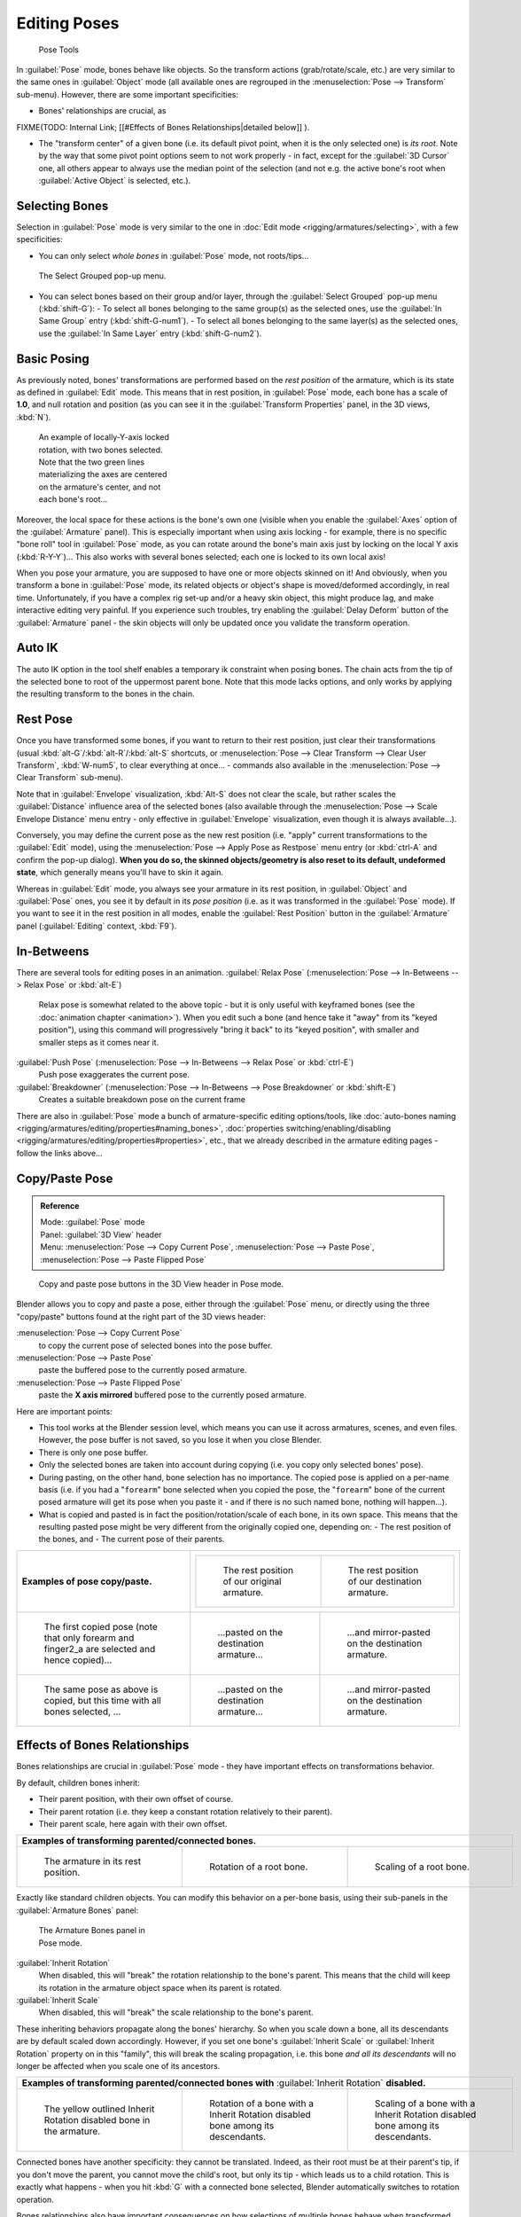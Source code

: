 
..    TODO/Review: {{review|im=update|text=inbetweens, pose menu tools}} .


Editing Poses
=============

.. figure:: /images/Doc26-rigging-poseTools.jpg
   :width: 100px
   :figwidth: 100px

   Pose Tools


In :guilabel:`Pose` mode, bones behave like objects. So the transform actions
(grab/rotate/scale, etc.) are very similar to the same ones in :guilabel:`Object` mode
(all available ones are regrouped in the :menuselection:`Pose --> Transform` sub-menu). However,
there are some important specificities:

- Bones' relationships are crucial, as

FIXME(TODO: Internal Link;
[[#Effects of Bones Relationships|detailed below]]
).

- The "transform center" of a given bone (i.e. its default pivot point, when it is the only selected one) is *its root*\ . Note by the way that some pivot point options seem to not work properly - in fact, except for the :guilabel:`3D Cursor` one, all others appear to always use the median point of the selection (and not e.g. the active bone's root when :guilabel:`Active Object` is selected, etc.).


Selecting Bones
---------------

Selection in :guilabel:`Pose` mode is very similar to the one in :doc:`Edit mode <rigging/armatures/selecting>`\ , with a few specificities:

- You can only select *whole bones* in :guilabel:`Pose` mode, not roots/tips…


.. figure:: /images/Doc26-rigging-selectGrouped.jpg

   The Select Grouped pop-up menu.


- You can select bones based on their group and/or layer, through the :guilabel:`Select Grouped` pop-up menu (\ :kbd:`shift-G`\ ):
  - To select all bones belonging to the same group(s) as the selected ones, use the :guilabel:`In Same Group` entry (\ :kbd:`shift-G-num1`\ ).
  - To select all bones belonging to the same layer(s) as the selected ones, use the :guilabel:`In Same Layer` entry (\ :kbd:`shift-G-num2`\ ).


Basic Posing
------------

As previously noted,
bones' transformations are performed based on the *rest position* of the armature,
which is its state as defined in :guilabel:`Edit` mode. This means that in rest position,
in :guilabel:`Pose` mode, each bone has a scale of **1.0**\ , and null rotation and position
(as you can see it in the :guilabel:`Transform Properties` panel, in the 3D views,
:kbd:`N`\ ).


.. figure:: /images/Doc26-rigging-pose-localRotate.jpg
   :width: 250px
   :figwidth: 250px

   An example of locally-Y-axis locked rotation, with two bones selected.
   Note that the two green lines materializing the axes are centered on the armature's center,
   and not each bone's root…


Moreover, the local space for these actions is the bone's own one
(visible when you enable the :guilabel:`Axes` option of the :guilabel:`Armature` panel).
This is especially important when using axis locking - for example,
there is no specific "bone roll" tool in :guilabel:`Pose` mode,
as you can rotate around the bone's main axis just by locking on the local Y axis
(\ :kbd:`R-Y-Y`\ )… This also works with several bones selected;
each one is locked to its own local axis!

When you pose your armature,
you are supposed to have one or more objects skinned on it! And obviously,
when you transform a bone in :guilabel:`Pose` mode,
its related objects or object's shape is moved/deformed accordingly, in real time.
Unfortunately, if you have a complex rig set-up and/or a heavy skin object,
this might produce lag, and make interactive editing very painful.
If you experience such troubles, try enabling the :guilabel:`Delay Deform` button of the
:guilabel:`Armature` panel - the skin objects will only be updated once you validate the
transform operation.


Auto IK
-------

The auto IK option in the tool shelf enables a temporary ik constraint when posing bones.
The chain acts from the tip of the selected bone to root of the uppermost parent bone.
Note that this mode lacks options,
and only works by applying the resulting transform to the bones in the chain.


Rest Pose
---------

Once you have transformed some bones, if you want to return to their rest position,
just clear their transformations
(usual :kbd:`alt-G`\ /\ :kbd:`alt-R`\ /\ :kbd:`alt-S` shortcuts,
or :menuselection:`Pose --> Clear Transform --> Clear User Transform`\ , :kbd:`W-num5`\ , to clear
everything at once… - commands also available in the :menuselection:`Pose --> Clear Transform` sub-menu).

Note that in :guilabel:`Envelope` visualization, :kbd:`Alt-S` does not clear the scale,
but rather scales the :guilabel:`Distance` influence area of the selected bones (also
available through the :menuselection:`Pose --> Scale Envelope Distance` menu entry - only effective in
:guilabel:`Envelope` visualization, even though it is always available…).

Conversely, you may define the current pose as the new rest position (i.e.
"apply" current transformations to the :guilabel:`Edit` mode),
using the :menuselection:`Pose --> Apply Pose as Restpose` menu entry
(or :kbd:`ctrl-A` and confirm the pop-up dialog). **When you do so,
the skinned objects/geometry is also reset to its default, undeformed state**\ ,
which generally means you'll have to skin it again.

Whereas in :guilabel:`Edit` mode, you always see your armature in its rest position,
in :guilabel:`Object` and :guilabel:`Pose` ones,
you see it by default in its *pose position* (i.e.
as it was transformed in the :guilabel:`Pose` mode).
If you want to see it in the rest position in all modes,
enable the :guilabel:`Rest Position` button in the :guilabel:`Armature` panel
(\ :guilabel:`Editing` context, :kbd:`F9`\ ).


In-Betweens
-----------

There are several tools for editing poses in an animation.
:guilabel:`Relax Pose` (\ :menuselection:`Pose --> In-Betweens --> Relax Pose` or :kbd:`alt-E`\ )
   Relax pose is somewhat related to the above topic - but it is only useful with keyframed bones (see the :doc:`animation chapter <animation>`\ ). When you edit such a bone (and hence take it "away" from its "keyed position"), using this command will progressively "bring it back" to its "keyed position", with smaller and smaller steps as it comes near it.

:guilabel:`Push Pose` (\ :menuselection:`Pose --> In-Betweens --> Relax Pose` or :kbd:`ctrl-E`\ )
   Push pose exaggerates the current pose.

:guilabel:`Breakdowner` (\ :menuselection:`Pose --> In-Betweens --> Pose Breakdowner` or :kbd:`shift-E`\ )
   Creates a suitable breakdown pose on the current frame


There are also in :guilabel:`Pose` mode a bunch of armature-specific editing options/tools, like :doc:`auto-bones naming <rigging/armatures/editing/properties#naming_bones>`\ , :doc:`properties switching/enabling/disabling <rigging/armatures/editing/properties#properties>`\ , etc., that we already described in the armature editing pages - follow the links above…


Copy/Paste Pose
---------------

.. admonition:: Reference
   :class: refbox

   | Mode:     :guilabel:`Pose` mode
   | Panel:    :guilabel:`3D View` header
   | Menu:     :menuselection:`Pose --> Copy Current Pose`\ , :menuselection:`Pose --> Paste Pose`\ , :menuselection:`Pose --> Paste Flipped Pose`


.. figure:: /images/Doc26-rigging-copyPastePose.jpg

   Copy and paste pose buttons in the 3D View header in Pose mode.


Blender allows you to copy and paste a pose, either through the :guilabel:`Pose` menu, or
directly using the three "copy/paste" buttons found at the right part of the 3D views header:

:menuselection:`Pose --> Copy Current Pose`
    to copy the current pose of selected bones into the pose buffer.
:menuselection:`Pose --> Paste Pose`
   paste the buffered pose to the currently posed armature.
:menuselection:`Pose --> Paste Flipped Pose`
   paste the **X axis mirrored** buffered pose to the currently posed armature.


Here are important points:

- This tool works at the Blender session level, which means you can use it across armatures, scenes, and even files. However, the pose buffer is not saved, so you lose it when you close Blender.
- There is only one pose buffer.
- Only the selected bones are taken into account during copying (i.e. you copy only selected bones' pose).
- During pasting, on the other hand, bone selection has no importance. The copied pose is applied on a per-name basis (i.e. if you had a "\ ``forearm``\ " bone selected when you copied the pose, the "\ ``forearm``\ " bone of the current posed armature will get its pose when you paste it - and if there is no such named bone, nothing will happen…).
- What is copied and pasted is in fact the position/rotation/scale of each bone, in its own space. This means that the resulting pasted pose might be very different from the originally copied one, depending on:
  - The rest position of the bones, and
  - The current pose of their parents.

+----------------------------------------------------------------------------------------------+------------------------------------------------------------------------------------------------------------------------------+-------------------------------------------------------------------------+
+**Examples of pose copy/paste.**                                                              |+-------------------------------------------------------------+--------------------------------------------------------------+                                                                          +
+                                                                                              |+.. figure:: /images/ManRiggingPosingCopyPoseExRestArmaOrg.jpg|.. figure:: /images/ManRiggingPosingCopyPoseExRestArmaDest.jpg+                                                                          +
+                                                                                              |+                                                             |                                                              +                                                                          +
+                                                                                              |+   The rest position of our original armature.               |   The rest position of our destination armature.             +                                                                          +
+                                                                                              |+-------------------------------------------------------------+--------------------------------------------------------------+                                                                          +
+----------------------------------------------------------------------------------------------+------------------------------------------------------------------------------------------------------------------------------+-------------------------------------------------------------------------+
+.. figure:: /images/ManRiggingPosingCopyPoseExPose1ArmaOrg.jpg                                |.. figure:: /images/ManRiggingPosingCopyPoseExPastedPose1ArmaDest.jpg                                                         |.. figure:: /images/ManRiggingPosingCopyPoseExPastedMirrPose1ArmaDest.jpg+
+                                                                                              |                                                                                                                              |                                                                         +
+   The first copied pose (note that only forearm and finger2_a are selected and hence copied)…|   …pasted on the destination armature…                                                                                       |   …and mirror-pasted on the destination armature.                       +
+----------------------------------------------------------------------------------------------+------------------------------------------------------------------------------------------------------------------------------+-------------------------------------------------------------------------+
+.. figure:: /images/ManRiggingPosingCopyPoseExPose2ArmaOrg.jpg                                |.. figure:: /images/ManRiggingPosingCopyPoseExPastedPose2ArmaDest.jpg                                                         |.. figure:: /images/ManRiggingPosingCopyPoseExPastedMirrPose2ArmaDest.jpg+
+                                                                                              |                                                                                                                              |                                                                         +
+   The same pose as above is copied, but this time with all bones selected, …                 |   …pasted on the destination armature…                                                                                       |   …and mirror-pasted on the destination armature.                       +
+----------------------------------------------------------------------------------------------+------------------------------------------------------------------------------------------------------------------------------+-------------------------------------------------------------------------+


Effects of Bones Relationships
------------------------------

Bones relationships are crucial in :guilabel:`Pose` mode - they have important effects on
transformations behavior.

By default, children bones inherit:

- Their parent position, with their own offset of course.
- Their parent rotation (i.e. they keep a constant rotation relatively to their parent).
- Their parent scale, here again with their own offset.

+-----------------------------------------------------------------------+------------------------------------------------------------------------------+-------------------------------------------------------------------------------+
+**Examples of transforming parented/connected bones.**                                                                                                                                                                                +
+-----------------------------------------------------------------------+------------------------------------------------------------------------------+-------------------------------------------------------------------------------+
+.. figure:: /images/ManRiggingPosingRelatioshipsAndTransformExBasis.jpg|.. figure:: /images/ManRiggingPosingRelatioshipsAndTransformExMonoRotation.jpg|.. figure:: /images/ManRiggingPosingRelatioshipsAndTransformExScalingChains.jpg+
+   :width: 200px                                                       |   :width: 200px                                                              |   :width: 200px                                                               +
+   :figwidth: 200px                                                    |   :figwidth: 200px                                                           |   :figwidth: 200px                                                            +
+                                                                       |                                                                              |                                                                               +
+   The armature in its rest position.                                  |   Rotation of a root bone.                                                   |   Scaling of a root bone.                                                     +
+-----------------------------------------------------------------------+------------------------------------------------------------------------------+-------------------------------------------------------------------------------+


Exactly like standard children objects. You can modify this behavior on a per-bone basis,
using their sub-panels in the :guilabel:`Armature Bones` panel:


.. figure:: /images/Man2.5RiggingEditingBoneCxtRelationsPanel.jpg
   :width: 200px
   :figwidth: 200px

   The Armature Bones panel in Pose mode.


:guilabel:`Inherit Rotation`
   When disabled, this will "break" the rotation relationship to the bone's parent. This means that the child will keep its rotation in the armature object space when its parent is rotated.

:guilabel:`Inherit Scale`
   When disabled, this will "break" the scale relationship to the bone's parent.

These inheriting behaviors propagate along the bones' hierarchy.
So when you scale down a bone, all its descendants are by default scaled down accordingly.
However, if you set one bone's :guilabel:`Inherit Scale` or :guilabel:`Inherit Rotation`
property on in this "family", this will break the scaling propagation, i.e. this bone *and
all its descendants* will no longer be affected when you scale one of its ancestors.

+-----------------------------------------------------------------------------------------------------+-------------------------------------------------------------------------------------+------------------------------------------------------------------------------------+
+**Examples of transforming parented/connected bones with** :guilabel:`Inherit Rotation` **disabled.**                                                                                                                                                                           +
+-----------------------------------------------------------------------------------------------------+-------------------------------------------------------------------------------------+------------------------------------------------------------------------------------+
+.. figure:: /images/ManRiggingPosingRelatioshipsAndTransformExHingeBone.jpg                          |.. figure:: /images/ManRiggingPosingRelatioshipsAndTransformExHingeBoneInRotation.jpg|.. figure:: /images/ManRiggingPosingRelatioshipsAndTransformExHingeBoneInScaling.jpg+
+   :width: 200px                                                                                     |   :width: 200px                                                                     |   :width: 200px                                                                    +
+   :figwidth: 200px                                                                                  |   :figwidth: 200px                                                                  |   :figwidth: 200px                                                                 +
+                                                                                                     |                                                                                     |                                                                                    +
+   The yellow outlined Inherit Rotation disabled bone in the armature.                               |   Rotation of a bone with a Inherit Rotation disabled bone among its descendants.   |   Scaling of a bone with a Inherit Rotation disabled bone among its descendants.   +
+-----------------------------------------------------------------------------------------------------+-------------------------------------------------------------------------------------+------------------------------------------------------------------------------------+


Connected bones have another specificity: they cannot be translated. Indeed,
as their root must be at their parent's tip, if you don't move the parent,
you cannot move the child's root, but only its tip - which leads us to a child rotation.
This is exactly what happens - when you hit :kbd:`G` with a connected bone selected,
Blender automatically switches to rotation operation.

Bones relationships also have important consequences on how selections of multiple bones
behave when transformed. There are many different situations, so I'm not sure I list all
possible ones below - but this should anyway give you a good idea of the problem:

- Non-related selected bones are transformed independently, as usual.


.. figure:: /images/ManRiggingPosingRelatioshipsAndTransformExMultiScaling.jpg
   :width: 200px
   :figwidth: 200px

   Scaling bones, some of them related.


- When several bones of the same "family" are selected, *only the "most parent" ones are really transformed* - the descendants are just handled through the parent relationship process, as if they were not selected (see *Scaling bones, some of them related* - the third tip bone, outlined in yellow, was only scaled down through the parent relationship, exactly as the unselected ones, even though it is selected and active. Otherwise, it should have been twice smaller!).
- When connected and unconnected bones are selected, and you start a grab operation, only the unconnected bones are affected.
- When a child connected hinge bone is in the selection, and the "most parent" selected one is connected, when you hit :kbd:`G`\ , nothing happens - Blender remains in grab operation, which of course has no effect on a connected bone. This might be a bug, in fact, as I see no reason for this behavior…

So, when posing a chain of bones, you should always edit its elements from the root bone to the tip bone. This process is known as **forward kinematics**\ , or FK. We will see in a :doc:`later page <rigging/posing/inverse_kinematics>` that Blender features another pose method, called **inverse kinematics**\ , or IK, which allows you to pose a whole chain just by moving its tip.


Note that this feature is somewhat extended/completed by the :doc:`pose library <rigging/posing/pose_library>` tool.


